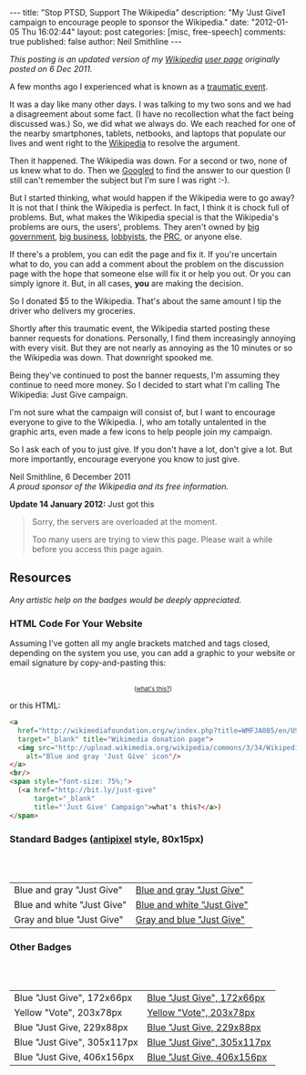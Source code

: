 #+BEGIN_HTML
---
title:             "Stop PTSD, Support The Wikipedia"
description:       "My 'Just Give1 campaign to encourage people to sponsor the Wikipedia."
date:              "2012-01-05 Thu 16:02:44"
layout:            post
categories:        [misc, free-speech]
comments:          true
published:         false
author:            Neil Smithline
---
#+END_HTML

#+HTML: <em><p>
This posting is an updated version of my [[http://wikipedia.org/][Wikipedia]] [[http://en.wikipedia.org/wiki/User:Neil_Smithline][user page]] originally posted on 6 Dec 2011.
#+HTML: </p></em>

A few months ago I experienced what is known as a [[http://en.wikipedia.org/wiki/Traumatic_event_(psychological)][traumatic event]].

It was a day like many other days. I was talking to my two sons and we had a disagreement about some fact. (I have no recollection what the fact being discussed was.) So, we did what we always do. We each reached for one of the nearby smartphones, tablets, netbooks, and laptops that populate our lives and went right to the [[http://wikipedia.org/][Wikipedia]] to resolve the argument.

Then it happened. The Wikipedia was down. For a second or two, none of us knew what to do. Then we [[http://en.wikipedia.org/wiki/Googled][Googled]] to find the answer to our question (I still can't remember the subject but I'm sure I was right :-).
#+HTML: <!-- more -->

But I started thinking, what would happen if the Wikipedia were to go away? It is not that I think the Wikipedia is perfect. In fact, I think it is chock full of problems. But, what makes the Wikipedia special is that the Wikipedia's problems are ours, the users', problems. They aren't owned by [[http://www.antipixel.com/blog/archives/2002/10/22/steal_these_buttons.html#000526][big government]], [[http://www.antipixel.com/blog/archives/2002/10/22/steal_these_buttons.html#000526][big business]], [[http://www.antipixel.com/blog/archives/2002/10/22/steal_these_buttons.html#000526][lobbyists]], the [[http://www.antipixel.com/blog/archives/2002/10/22/steal_these_buttons.html#000526][PRC]], or anyone else.

If there's a problem, you can edit the page and fix it. If you're uncertain what to do, you can add a comment about the problem on the discussion page with the hope that someone else will fix it or help you out.  Or you can simply ignore it. But, in all cases, *you* are making the decision.

So I donated $5 to the Wikipedia. That's about the same amount I tip the driver who delivers my groceries. 

Shortly after this traumatic event, the Wikipedia started posting these banner requests for donations. Personally, I find them increasingly annoying with every visit. But they are not nearly as annoying as the 10 minutes or so the Wikipedia was down. That downright spooked me.

Being they've continued to post the banner requests, I'm assuming they continue to need more money. So I decided to start what I'm calling The Wikipedia: Just Give campaign.

I'm not sure what the campaign will consist of, but I want to encourage everyone to give to the Wikipedia. I, who am totally untalented in the graphic arts, even made a few icons to help people join my campaign.

So I ask each of you to just give. If you don't have a lot, don't give a lot. But more importantly, encourage everyone you know to just give.

#+BEGIN_VERSE
Neil Smithline, 6 December 2011
/A proud sponsor of the Wikipedia and its free information./
#+END_VERSE

*Update 14 January 2012:* Just got this
#+BEGIN_QUOTE
  Sorry, the servers are overloaded at the moment.                            
                                                                             
  Too many users are trying to view this page. Please wait a while before you access this page again.

  * Timeout waiting for the lock                                            
#+END_QUOTE


** Resources
/Any artistic help on the badges would be deeply appreciated./

*** HTML Code For Your Website
Assuming I've gotten all my angle brackets matched and tags closed, depending on the system you use, you can add a graphic to your website or email signature by copy-and-pasting this:

#+BEGIN_HTML
<center>
<a 
  href="http://wikimediafoundation.org/w/index.php?title=WMFJA085/en/US" 
  target="_blank" title="Wikimedia donation page">
  <img src="http://upload.wikimedia.org/wikipedia/commons/3/34/Wikipedia_Just_Give-_Blue_Gray_Antipixel.png"
    alt="Blue and gray 'Just Give' icon"/>
</a>
<br/>
<span style="font-size: 75%;">
  (<a href="http://bit.ly/just-give" 
      target="_blank" 
      title="'Just Give' Campaign">what's this?</a>)
</span>
</center>
#+END_HTML

or this HTML:
#+BEGIN_SRC html
<a 
  href="http://wikimediafoundation.org/w/index.php?title=WMFJA085/en/US" 
  target="_blank" title="Wikimedia donation page">
  <img src="http://upload.wikimedia.org/wikipedia/commons/3/34/Wikipedia_Just_Give-_Blue_Gray_Antipixel.png"
    alt="Blue and gray 'Just Give' icon"/>
</a>
<br/>
<span style="font-size: 75%;">
  (<a href="http://bit.ly/just-give" 
      target="_blank" 
      title="'Just Give' Campaign">what's this?</a>)
</span>
#+END_SRC

*** Standard Badges ([[http://www.antipixel.com/blog/archives/2002/10/22/steal_these_buttons.html#000526][antipixel]] style, 80x15px)
#+HTML: <br/><br/>
| Blue and gray "Just Give"  | [[http://neilsmithline.com/images/just-give/Wiki-just-give-blue-gray-antipixel.png][Blue and gray "Just Give"]]  |
| Blue and white "Just Give" | [[http://neilsmithline.com/images/just-give/Wiki-just-give-blue-white-antipixel.png][Blue and white "Just Give"]] |
| Gray and blue "Just Give"  | [[http://neilsmithline.com/images/just-give/Wiki-just-give-gray-blue-antipixel.png][Gray and blue "Just Give"]]  |

*** Other Badges
#+HTML: <br/><br/>
| Blue "Just Give", 172x66px  | [[http://neilsmithline.com/images/just-give/Wikipedia-just-give-172x66.png][Blue "Just Give", 172x66px]]  |
| Yellow "Vote", 203x78px     | [[http://neilsmithline.com/images/just-give/Wikipedia-just-give-203x78.png][Yellow "Vote", 203x78px]]     |
| Blue "Just Give, 229x88px   | [[http://neilsmithline.com/images/just-give/Wikipedia-just-give-229x88.png][Blue "Just Give, 229x88px]]   |
| Blue "Just Give", 305x117px | [[http://neilsmithline.com/images/just-give/Wikipedia-just-give-305x117.png][Blue "Just Give", 305x117px]] |
| Blue "Just Give, 406x156px  | [[http://neilsmithline.com/images/just-give/Wikipedia-just-give-406x156.png][Blue "Just Give, 406x156px]]  |

